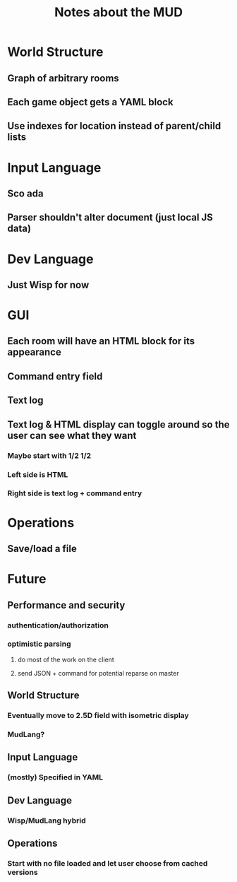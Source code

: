 #+TITLE:Notes about the MUD
* World Structure
** Graph of arbitrary rooms
** Each game object gets a YAML block
** Use indexes for location instead of parent/child lists
* Input Language
** Sco ada
** Parser shouldn't alter document (just local JS data)
* Dev Language
** Just Wisp for now
* GUI
** Each room will have an HTML block for its appearance
** Command entry field
** Text log
** Text log & HTML display can toggle around so the user can see what they want
*** Maybe start with 1/2 1/2
*** Left side is HTML
*** Right side is text log + command entry
* Operations
** Save/load a file
* Future
** Performance and security
*** authentication/authorization
*** optimistic parsing
**** do most of the work on the client
**** send JSON + command for potential reparse on master
** World Structure
*** Eventually move to 2.5D field with isometric display
*** MudLang?
** Input Language
*** (mostly) Specified in YAML
** Dev Language
*** Wisp/MudLang hybrid
** Operations
*** Start with no file loaded and let user choose from cached versions
